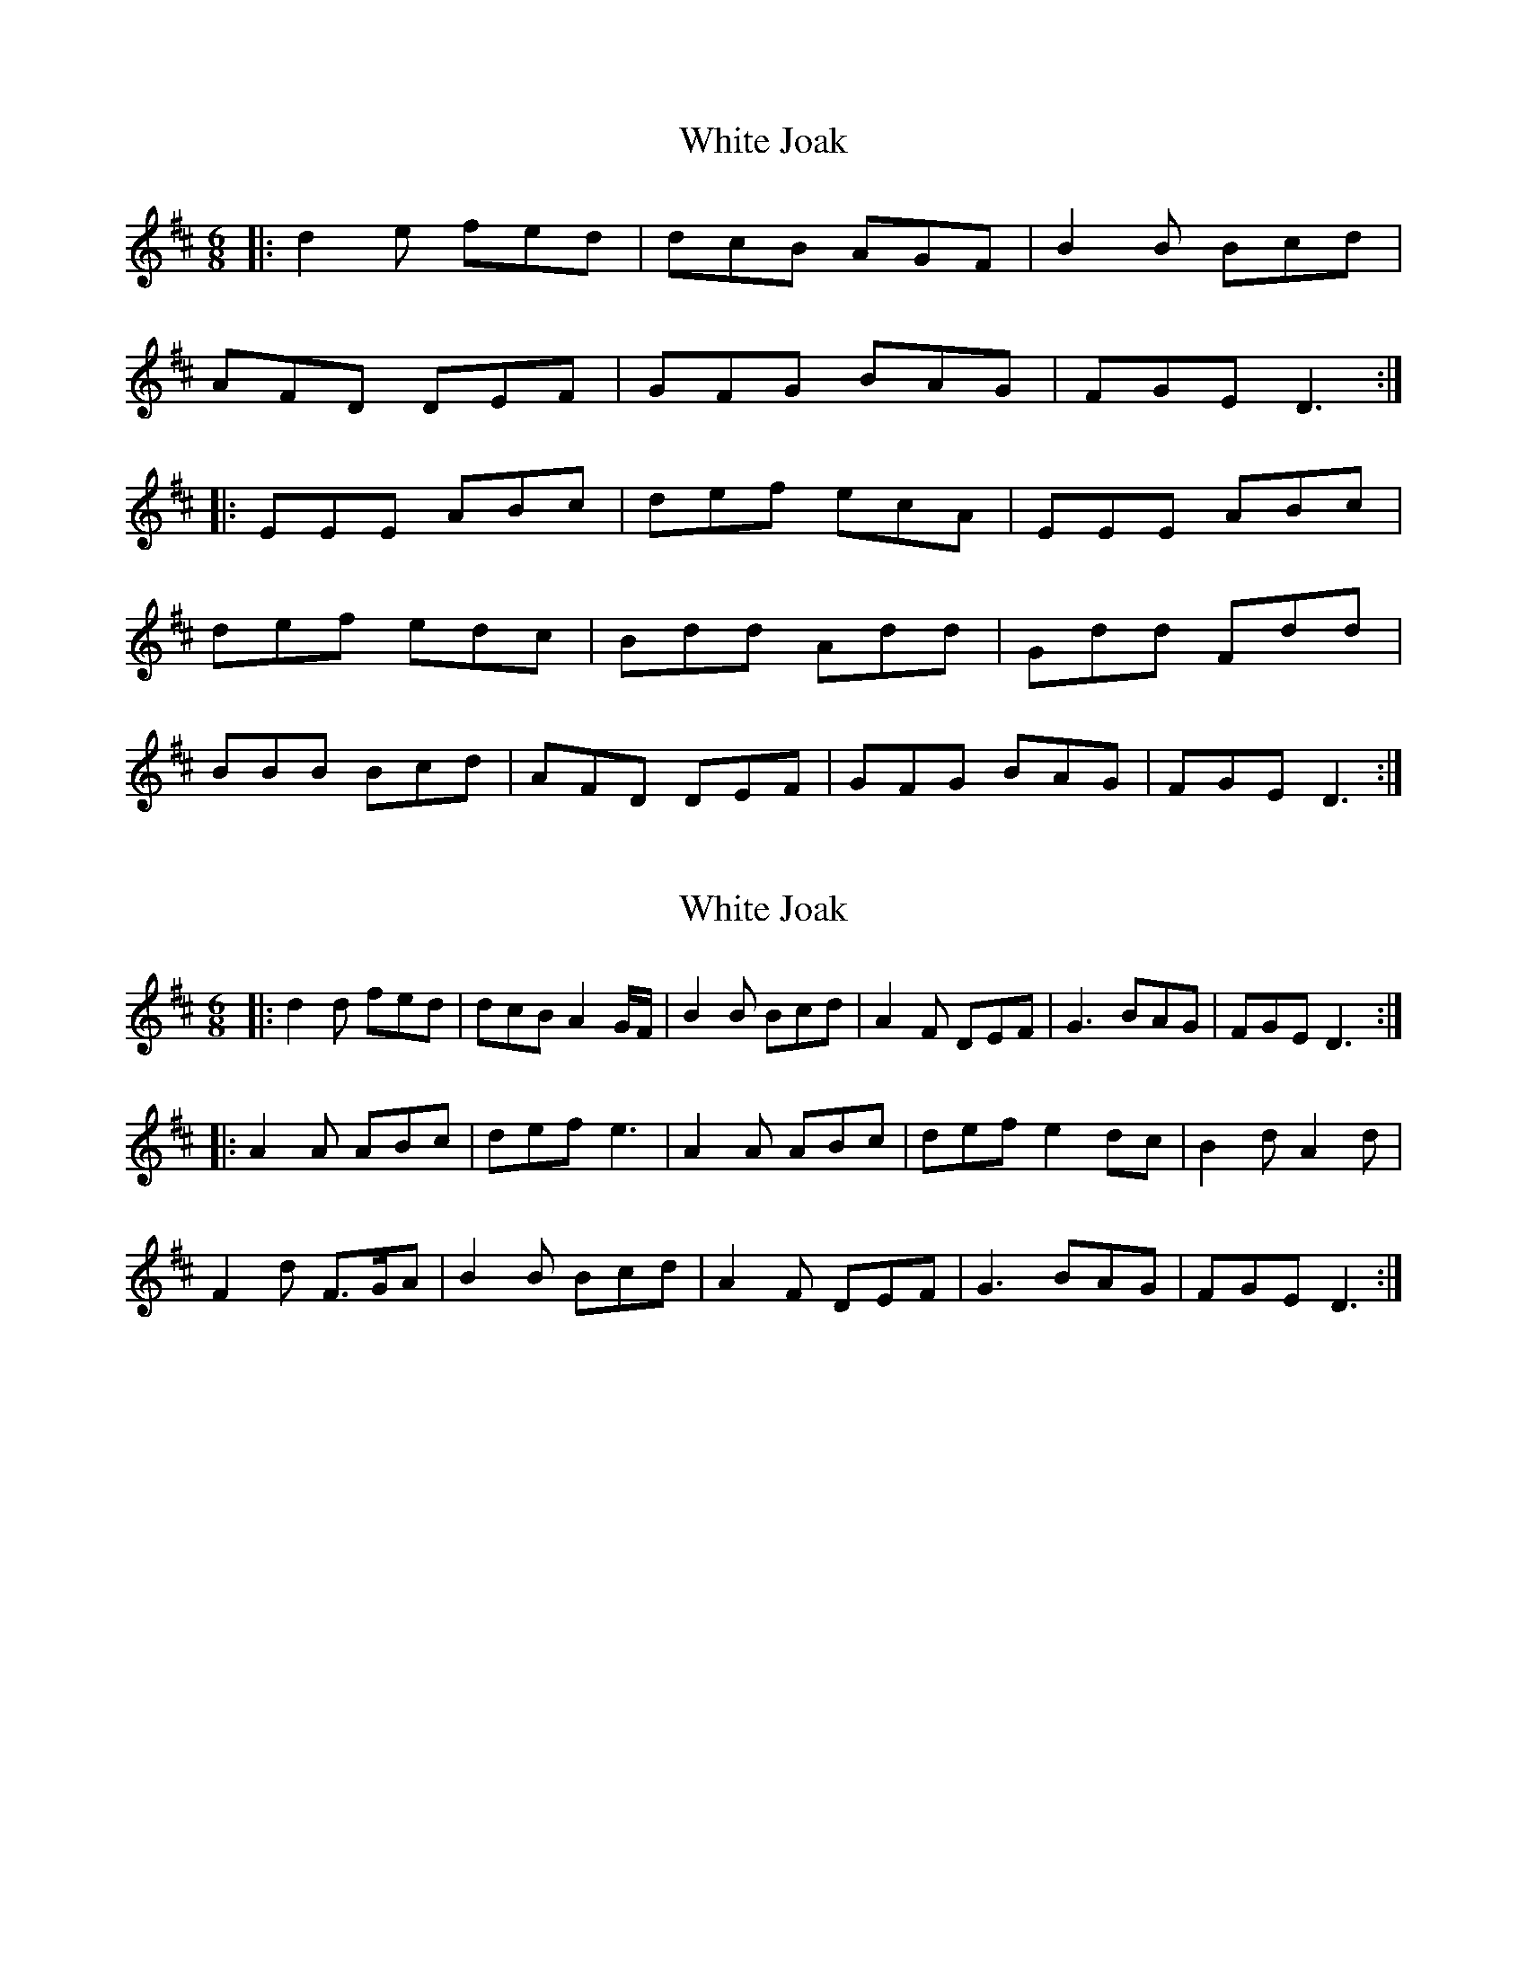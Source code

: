 X: 1
T: White Joak
Z: dafydd
S: https://thesession.org/tunes/2153#setting2153
R: jig
M: 6/8
L: 1/8
K: Dmaj
|:d2e fed|dcB AGF|B2B Bcd|
AFD DEF|GFG BAG|FGE D3:|
|:EEE ABc|def ecA|EEE ABc|
def edc|Bdd Add|Gdd Fdd|
BBB Bcd|AFD DEF|GFG BAG|FGE D3:|
X: 2
T: White Joak
Z: ronald.ellison
S: https://thesession.org/tunes/2153#setting24306
R: jig
M: 6/8
L: 1/8
K: Dmaj
|: d2d fed | dcB A2G/F/ | B2B Bcd | A2F DEF |G3 BAG | FGE D3 :|
|: A2A ABc | def e3 | A2A ABc | def e2dc |B2d A2d |
F2d F>GA | B2B Bcd | A2F DEF | G3 BAG | FGE D3 :|
